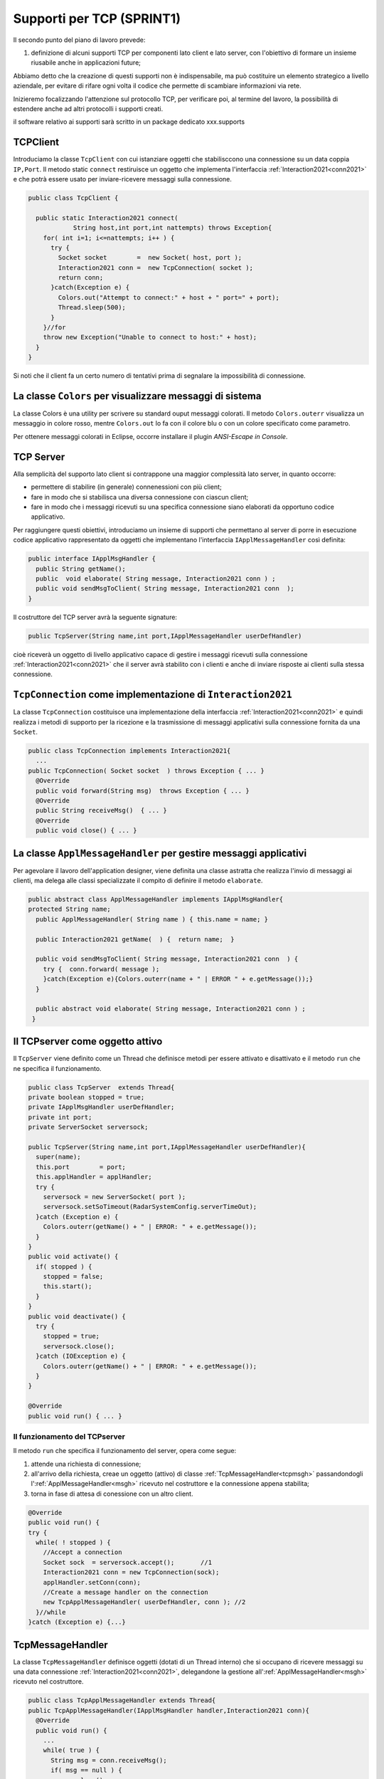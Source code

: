 .. role:: red 
.. role:: blue 
.. role:: remark

.. _tcpsupport:

===============================================
Supporti per TCP (SPRINT1)
===============================================
  
Il secondo punto del piano di lavoro prevede:

#. definizione di alcuni supporti TCP per componenti lato client e lato server, con l'obiettivo di
   formare un insieme riusabile anche in applicazioni future; 

Abbiamo detto che la creazione di questi supporti non è indispensabile, ma può costituire un 
elemento strategico a livello aziendale, per evitare di rifare ogni volta il codice
che permette di scambiare informazioni via rete.

Inizieremo focalizzando l'attenzione sul protocollo TCP, per verificare poi, al termine
del lavoro, la possibilità di estendere anche ad altri protocolli i supporti creati.

:remark:`il software relativo ai supporti sarà scritto in un package dedicato xxx.supports`
 

.. _tcpsupportClient:

-------------------------------------
TCPClient
-------------------------------------
Introduciamo la classe ``TcpClient`` con cui istanziare oggetti che stabilisccono una connessione 
su un data coppia ``IP,Port``. Il metodo  static ``connect`` restiruisce un oggetto 
che implementa l'interfaccia  :ref:`Interaction2021<conn2021>`  
e che potrà essere usato per inviare-ricevere messaggi sulla connessione.

.. code:: Java

  public class TcpClient {

    public static Interaction2021 connect(
              String host,int port,int nattempts) throws Exception{
      for( int i=1; i<=nattempts; i++ ) {
        try {
          Socket socket        =  new Socket( host, port );
          Interaction2021 conn =  new TcpConnection( socket );
          return conn;
        }catch(Exception e) {
          Colors.out("Attempt to connect:" + host + " port=" + port);
          Thread.sleep(500);
        }
      }//for
      throw new Exception("Unable to connect to host:" + host);
    }
  }

Si noti che il client fa un certo numero di tentativi prima di segnalare la impossibilità di connessione.

--------------------------------------------------------------------
La classe ``Colors`` per visualizzare messaggi di sistema
--------------------------------------------------------------------

La classe :blue:`Colors` è una utility per scrivere su standard ouput messaggi colorati. 
Il metodo ``Colors.outerr`` visualizza un messaggio in colore rosso, 
mentre ``Colors.out`` lo fa con il colore blu o con un colore specificato come parametro.

Per ottenere messaggi colorati in Eclipse, occorre installare il plugin  *ANSI-Escape in Console*.


.. _tcpsupportServer:

-------------------------------------
TCP Server
-------------------------------------

Alla semplicità del supporto lato client si contrappone una maggior complessità lato server, in quanto
occorre:

- permettere di stabilire (in generale) connenessioni con più client;
- fare in modo che si stabilisca una diversa connessione con ciascun client;
- fare in modo che i messaggi ricevuti su una specifica connessione siano elaborati da opportuno 
  codice applicativo.

Per raggiungere questi obiettivi, introduciamo un insieme di supporti che permettano al server di
porre in esecuzione codice applicativo  rappresentato da oggetti che implementano l'interfaccia
``IApplMessageHandler`` così definita:

.. _IApplMessageHandler:

.. code:: Java

  public interface IApplMsgHandler {
    public String getName(); 
    public  void elaborate( String message, Interaction2021 conn ) ;	 
    public void sendMsgToClient( String message, Interaction2021 conn  );
  }

Il costruttore del TCP server avrà la seguente signature:

.. code:: Java

  public TcpServer(String name,int port,IApplMessageHandler userDefHandler) 

cioè riceverà un oggetto di livello applicativo capace di gestire i messaggi ricevuti
sulla connessione :ref:`Interaction2021<conn2021>` 
che il server avrà stabilito con i clienti e anche di inviare risposte ai clienti 
sulla stessa connessione.

----------------------------------------------------------------------
``TcpConnection`` come implementazione di ``Interaction2021``
----------------------------------------------------------------------

La classe ``TcpConnection`` costituisce una implementazione della interfaccia 
:ref:`Interaction2021<conn2021>`
e quindi realizza i metodi di supporto per la ricezione e la trasmissione di
messaggi applicativi sulla connessione fornita da una ``Socket``.

.. code:: Java

  public class TcpConnection implements Interaction2021{
    ...
  public TcpConnection( Socket socket  ) throws Exception { ... }
    @Override
    public void forward(String msg)  throws Exception { ... }
    @Override
    public String receiveMsg()  { ... }
    @Override
    public void close() { ... }


.. _ApplMessageHandler:

----------------------------------------------------------------------
La classe ``ApplMessageHandler`` per gestire messaggi applicativi
----------------------------------------------------------------------

Per agevolare il lavoro dell'application designer, viene definita una classe astratta che 
realizza l'invio di messaggi ai clienti, ma
delega alle classi specializzate il compito di definire il metodo  ``elaborate``.

.. _msgh: 

.. code:: Java

  public abstract class ApplMessageHandler implements IApplMsgHandler{  
  protected String name;
    public ApplMessageHandler( String name ) { this.name = name; }
    
    public Interaction2021 getName(  ) {  return name;  }
    
    public void sendMsgToClient( String message, Interaction2021 conn  ) {
      try {  conn.forward( message );
      }catch(Exception e){Colors.outerr(name + " | ERROR " + e.getMessage());}
    } 
    
    public abstract void elaborate( String message, Interaction2021 conn ) ;
   }

----------------------------------------------------------------------
Il TCPserver come oggetto attivo
----------------------------------------------------------------------
 
.. Mediante la classe ``TcpServer`` possiamo istanziare oggetti che realizzano un server TCP che apre una ``ServerSocket`` e gestisce la richiesta di connessione da parte dei clienti.

Il ``TcpServer`` viene definito come un Thread che definisce  metodi per essere attivato e disattivato
e il metodo ``run`` che ne specifica il funzionamento.

.. riceve un :ref:`ApplMessageHandler<msgh>` come oggetto di  'callback' che contiene la logica di gestione dei messaggi applicativi ricevuti dai client che si connetteranno.
 

.. server: 
 

.. code:: Java

  public class TcpServer  extends Thread{
  private boolean stopped = true;
  private IApplMsgHandler userDefHandler;
  private int port;
  private ServerSocket serversock;

  public TcpServer(String name,int port,IApplMessageHandler userDefHandler){
    super(name);
    this.port        = port;
    this.applHandler = applHandler;
    try {
      serversock = new ServerSocket( port );
      serversock.setSoTimeout(RadarSystemConfig.serverTimeOut);
    }catch (Exception e) { 
      Colors.outerr(getName() + " | ERROR: " + e.getMessage());
    }
  }
  public void activate() {
    if( stopped ) {
      stopped = false;
      this.start();
    }
  }
  public void deactivate() {
    try {
      stopped = true;
      serversock.close();
    }catch (IOException e) {
      Colors.outerr(getName() + " | ERROR: " + e.getMessage());	 
    }
  }

  @Override
  public void run() { ... }
  
++++++++++++++++++++++++++++++++++++++++++++
Il funzionamento del TCPserver
++++++++++++++++++++++++++++++++++++++++++++
Il metodo ``run`` che specifica il funzionamento del server, opera come segue:

#.  attende una richiesta di connessione;  
#.  all'arrivo della richiesta, creae un oggetto (attivo)
    di classe :ref:`TcpMessageHandler<tcpmsgh>` passandondogli l':ref:`ApplMessageHandler<msgh>` 
    ricevuto nel costruttore e la connessione appena stabilita;
#.  torna in fase di attesa di conessione con un altro client.

.. code:: Java

  @Override
  public void run() {
  try {
    while( ! stopped ) {
      //Accept a connection				 
      Socket sock  = serversock.accept();	//1
      Interaction2021 conn = new TcpConnection(sock);
      applHandler.setConn(conn);
      //Create a message handler on the connection
      new TcpApplMessageHandler( userDefHandler, conn ); //2			 		
    }//while
  }catch (Exception e) {...}


----------------------------------------------------------------------
TcpMessageHandler
----------------------------------------------------------------------
La classe ``TcpMessageHandler`` definisce oggetti (dotati di un Thread interno) che si occupano
di ricevere messaggi su una data connessione 
:ref:`Interaction2021<conn2021>`, delegandone la gestione all':ref:`ApplMessageHandler<msgh>` ricevuto
nel costruttore.

.. _tcpmsgh: 

.. code:: Java

  public class TcpApplMessageHandler extends Thread{
  public TcpApplMessageHandler(IApplMsgHandler handler,Interaction2021 conn){ 
    @Override
    public void run() {
      ...
      while( true ) {
        String msg = conn.receiveMsg();
        if( msg == null ) {
          conn.close();
          break;
        } else{ handler.elaborate( msg, conn ); }
      }
    }
  }

----------------------------------------------------------------------  
Architettura del supporto
----------------------------------------------------------------------

L'architettura del sistema in seguito a due chiamate da parte di due client diversi, può essere 
rappresentata come nella figura che segue:

.. image:: ./_static/img/Architectures/ServerAndConnections.png 
   :align: center
   :width: 80%
 
:remark:`Notiamo che vi può essere concorrenza nell'uso di oggetti condivisi.` 


----------------------------------------------------------------------
Una TestUnit
----------------------------------------------------------------------
Una TestUnit può essere utile sia come esempio d'uso dei suppporti, sia per chiarire le
interazioni client-server.

Per impostare la TestUnit, seguiamo le seguente user-story:

.. epigraph:: 

  :blue:`User-story TCP`: come TCP-client mi aspetto di poter inviare una richiesta di connessione al TCP-server
  e di usare la connessione per inviare un messaggio e per ricevere una risposta.
  Mi aspetto anche che altri TCP-client possano agire allo stesso modo senza che le
  loro informazioni interferiscano con le mie.

++++++++++++++++++++++++++++++++++++++++
Metodi before/after
++++++++++++++++++++++++++++++++++++++++

Il metodo che la JUnit esegue dopo ogni test, disattiva il server (se esiste): 

.. code:: Java

  public class TestTcpSupports {
  private TcpServer server;
  public static final int testPort = 8111; 
 
  @After
  public void down() {
    if( server != null ) server.deactivate();
  }	
  protected void startTheServer(String name) {
    erver = new TcpServer(name,testPort, NaiveHandler.create());
    server.activate();		
  }

Il metodo ``startTheServer`` verrà usato dalle operazioni di test per creare ed attivare il TCPServer.

+++++++++++++++++++++++++++++++++++++++++++++++++++++++++
L'handler dei messaggi applicativi ``NaiveHandler``
+++++++++++++++++++++++++++++++++++++++++++++++++++++++++

La classe ``NaiveHandler`` definisce l'handler che useremo nel test per elaborare i messaggi inivati dai clienti. 
Il metodo di elaborazione si avvale della connessione ereditata da ':ref:`ApplMessageHandler<msgh>`
per inviare al cliente una risposta che contiene anche il messaggio ricevuto.

.. code:: Java

  class NaiveHandler extends ApplMessageHandler {
    public NaiveHandler(String name) { super(name); }
    @Override
    public void elaborate(String message, Interaction2021 conn) {
      System.out.println(name+" | elaborates: "+message);
      sendMsgToClient("answerTo_"+message, conn);	//send a reply
    }
  }

+++++++++++++++++++++++++++++++++++++++++++++++++++++++++
Un semplice client per i test
+++++++++++++++++++++++++++++++++++++++++++++++++++++++++

Un semplice client di testing viene definito in modo che (metodo ``doWork``) il client :

#. si connette al server
#. invia un messaggio
#. attende la risposta del server
#. controlla che la risposta sia quella attesa 

.. code:: Java

  class ClientForTest{
    public void doWork(String name, int ntimes, boolean withserver) {
      try {
        Interaction2021 conn  = 
          TcpClient.connect("localhost",TestTcpSupports.testPort,ntimes);//1
        String request = "hello from" + name;
        conn.forward(request);              //2
        String answer = conn.receiveMsg();  //3
        System.out.println(name + " | receives the answer: " +answer );	
        assertTrue( answer.equals("answerTo_"+ request)); //4
      } catch (Exception e) {
        if( withserver ) fail();
      }
    }
  }

+++++++++++++++++++++++++++++++++++++++++++++++++++++++++
Test per l'interazione senza server
+++++++++++++++++++++++++++++++++++++++++++++++++++++++++

Il test controlla che un client esegue un certo numero di tetnativi ogni volta
che tenta di connettersi a un server:

.. code:: Java

  @Test 
  public void testClientNoServer() {
    int numAttempts = 3;
    boolean withserver = false;
    ClientForTest.withserver = false; //per evitare fallimento 
    new ClientForTest().doWork("clientNoServer",numAttempts,withserver);
  }

+++++++++++++++++++++++++++++++++++++++++++++++++++++++++
Test per l'interazione client-server
+++++++++++++++++++++++++++++++++++++++++++++++++++++++++

Un test che riguarda il funzionamento atteso in una interazione tra un singolo client e il server
può essere così definito:

.. code:: Java

  @Test 
  public void testSingleClient() {
    startTheServer("oneClientServer");
    boolean withserver = true;
    new ClientForTest().doWork("client1",10,withserver);
  }
	
+++++++++++++++++++++++++++++++++++++++++++++++++++++++++
Test con molti clienti
+++++++++++++++++++++++++++++++++++++++++++++++++++++++++

.. code:: Java

  @Test 
  public void testManyClients() {
    startTheServer("manyClientsServer");
    boolean withserver = true;
    new ClientForTest().doWork("client1",10,withserver);
    new ClientForTest().doWork("client2",1,withserver);
    new ClientForTest().doWork("client3",1,withserver);
  }	


.. L'errore da indagare:
.. .. code:: Java
.. oneClientServer | ERROR: Socket operation on nonsocket: configureBlocking


---------------------------------
Supporti per altri protocolli
---------------------------------

Udp, Bluetooth  ``unibonoawtsupports.jar``
 
+++++++++++++++++++++++++++++++++++++++++++++++
La libreria ``unibonoawtsupports.jar``
+++++++++++++++++++++++++++++++++++++++++++++++

  
---------------------------------
Supporti per HTTP
---------------------------------

.. code:: Java

  HttpURLConnection con =
  IssHttpSupport

